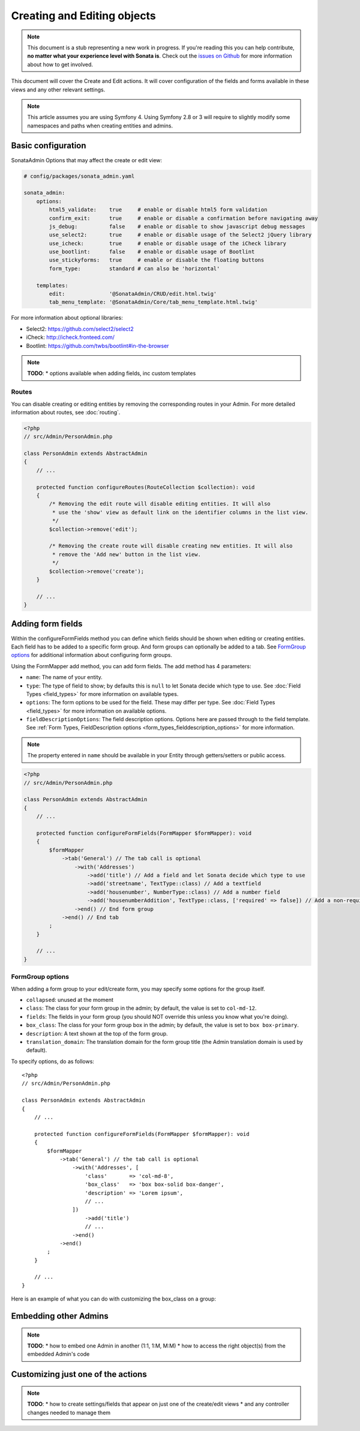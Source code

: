 Creating and Editing objects
============================

.. note::

    This document is a stub representing a new work in progress. If you're reading
    this you can help contribute, **no matter what your experience level with Sonata
    is**. Check out the `issues on Github`_ for more information about how to get involved.

This document will cover the Create and Edit actions. It will cover configuration
of the fields and forms available in these views and any other relevant settings.

.. note::

    This article assumes you are using Symfony 4. Using Symfony 2.8 or 3
    will require to slightly modify some namespaces and paths when creating
    entities and admins.

Basic configuration
-------------------

SonataAdmin Options that may affect the create or edit view:

.. code-block:: yaml

    # config/packages/sonata_admin.yaml

    sonata_admin:
        options:
            html5_validate:    true     # enable or disable html5 form validation
            confirm_exit:      true     # enable or disable a confirmation before navigating away
            js_debug:          false    # enable or disable to show javascript debug messages
            use_select2:       true     # enable or disable usage of the Select2 jQuery library
            use_icheck:        true     # enable or disable usage of the iCheck library
            use_bootlint:      false    # enable or disable usage of Bootlint
            use_stickyforms:   true     # enable or disable the floating buttons
            form_type:         standard # can also be 'horizontal'

        templates:
            edit:              '@SonataAdmin/CRUD/edit.html.twig'
            tab_menu_template: '@SonataAdmin/Core/tab_menu_template.html.twig'


For more information about optional libraries:

- Select2: https://github.com/select2/select2
- iCheck: http://icheck.fronteed.com/
- Bootlint: https://github.com/twbs/bootlint#in-the-browser


.. note::

    **TODO**:
    * options available when adding fields, inc custom templates

Routes
~~~~~~

You can disable creating or editing entities by removing the corresponding routes in your Admin.
For more detailed information about routes, see :doc:`routing`.

.. code-block:: php

    <?php
    // src/Admin/PersonAdmin.php

    class PersonAdmin extends AbstractAdmin
    {
        // ...

        protected function configureRoutes(RouteCollection $collection): void
        {
            /* Removing the edit route will disable editing entities. It will also
             * use the 'show' view as default link on the identifier columns in the list view.
             */
            $collection->remove('edit');

            /* Removing the create route will disable creating new entities. It will also
             * remove the 'Add new' button in the list view.
             */
            $collection->remove('create');
        }

        // ...
    }

Adding form fields
------------------

Within the configureFormFields method you can define which fields should
be shown when editing or creating entities.
Each field has to be added to a specific form group. And form groups can
optionally be added to a tab. See `FormGroup options`_ for additional
information about configuring form groups.

Using the FormMapper add method, you can add form fields. The add method
has 4 parameters:

- ``name``: The name of your entity.
- ``type``: The type of field to show; by defaults this is ``null`` to let
  Sonata decide which type to use. See :doc:`Field Types <field_types>`
  for more information on available types.
- ``options``: The form options to be used for the field. These may differ
  per type. See :doc:`Field Types <field_types>` for more information on
  available options.
- ``fieldDescriptionOptions``: The field description options. Options here
  are passed through to the field template. See :ref:`Form Types, FieldDescription
  options <form_types_fielddescription_options>` for more information.

.. note::

    The property entered in ``name`` should be available in your Entity
    through getters/setters or public access.


.. code-block:: php

    <?php
    // src/Admin/PersonAdmin.php

    class PersonAdmin extends AbstractAdmin
    {
        // ...

        protected function configureFormFields(FormMapper $formMapper): void
        {
            $formMapper
                ->tab('General') // The tab call is optional
                    ->with('Addresses')
                        ->add('title') // Add a field and let Sonata decide which type to use
                        ->add('streetname', TextType::class) // Add a textfield
                        ->add('housenumber', NumberType::class) // Add a number field
                        ->add('housenumberAddition', TextType::class, ['required' => false]) // Add a non-required text field
                    ->end() // End form group
                ->end() // End tab
            ;
        }

        // ...
    }


FormGroup options
~~~~~~~~~~~~~~~~~

When adding a form group to your edit/create form, you may specify some
options for the group itself.

- ``collapsed``: unused at the moment
- ``class``: The class for your form group in the admin; by default, the
  value is set to ``col-md-12``.
- ``fields``: The fields in your form group (you should NOT override this
  unless you know what you're doing).
- ``box_class``: The class for your form group box in the admin; by default,
  the value is set to ``box box-primary``.
- ``description``: A text shown at the top of the form group.
- ``translation_domain``: The translation domain for the form group title
  (the Admin translation domain is used by default).

To specify options, do as follows::

    <?php
    // src/Admin/PersonAdmin.php

    class PersonAdmin extends AbstractAdmin
    {
        // ...

        protected function configureFormFields(FormMapper $formMapper): void
        {
            $formMapper
                ->tab('General') // the tab call is optional
                    ->with('Addresses', [
                        'class'       => 'col-md-8',
                        'box_class'   => 'box box-solid box-danger',
                        'description' => 'Lorem ipsum',
                        // ...
                    ])
                        ->add('title')
                        // ...
                    ->end()
                ->end()
            ;
        }

        // ...
    }

Here is an example of what you can do with customizing the box_class on
a group:

.. figure:: ../images/box_class.png
   :align: center
   :alt: Box Class
   :width: 500

Embedding other Admins
----------------------

.. note::

    **TODO**:
    * how to embed one Admin in another (1:1, 1:M, M:M)
    * how to access the right object(s) from the embedded Admin's code

Customizing just one of the actions
-----------------------------------

.. note::

    **TODO**:
    * how to create settings/fields that appear on just one of the create/edit views
    * and any controller changes needed to manage them

.. _`issues on GitHub`: https://github.com/sonata-project/SonataAdminBundle/issues/1519
